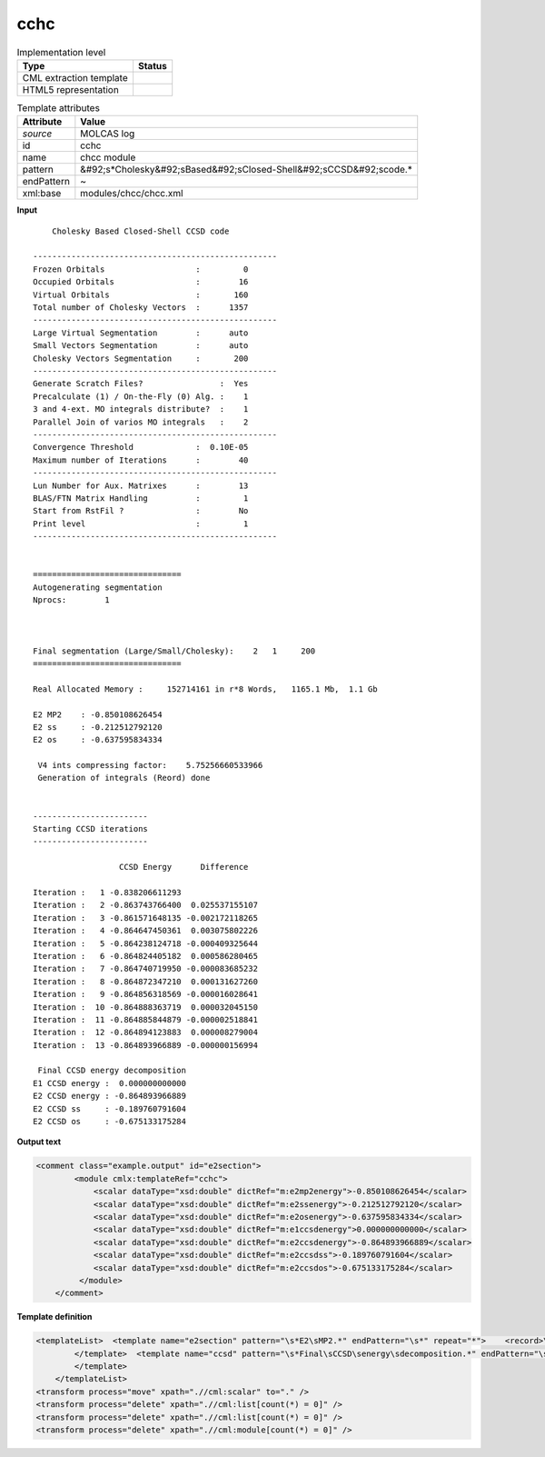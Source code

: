 .. _cchc-d3e36654:

cchc
====

.. table:: Implementation level

   +----------------------------------------------------------------------------------------------------------------------------+----------------------------------------------------------------------------------------------------------------------------+
   | Type                                                                                                                       | Status                                                                                                                     |
   +============================================================================================================================+============================================================================================================================+
   | CML extraction template                                                                                                    | |image1|                                                                                                                   |
   +----------------------------------------------------------------------------------------------------------------------------+----------------------------------------------------------------------------------------------------------------------------+
   | HTML5 representation                                                                                                       | |image2|                                                                                                                   |
   +----------------------------------------------------------------------------------------------------------------------------+----------------------------------------------------------------------------------------------------------------------------+

.. table:: Template attributes

   +----------------------------------------------------------------------------------------------------------------------------+----------------------------------------------------------------------------------------------------------------------------+
   | Attribute                                                                                                                  | Value                                                                                                                      |
   +============================================================================================================================+============================================================================================================================+
   | *source*                                                                                                                   | MOLCAS log                                                                                                                 |
   +----------------------------------------------------------------------------------------------------------------------------+----------------------------------------------------------------------------------------------------------------------------+
   | id                                                                                                                         | cchc                                                                                                                       |
   +----------------------------------------------------------------------------------------------------------------------------+----------------------------------------------------------------------------------------------------------------------------+
   | name                                                                                                                       | chcc module                                                                                                                |
   +----------------------------------------------------------------------------------------------------------------------------+----------------------------------------------------------------------------------------------------------------------------+
   | pattern                                                                                                                    | &#92;s*Cholesky&#92;sBased&#92;sClosed-Shell&#92;sCCSD&#92;scode.\*                                                        |
   +----------------------------------------------------------------------------------------------------------------------------+----------------------------------------------------------------------------------------------------------------------------+
   | endPattern                                                                                                                 | ~                                                                                                                          |
   +----------------------------------------------------------------------------------------------------------------------------+----------------------------------------------------------------------------------------------------------------------------+
   | xml:base                                                                                                                   | modules/chcc/chcc.xml                                                                                                      |
   +----------------------------------------------------------------------------------------------------------------------------+----------------------------------------------------------------------------------------------------------------------------+

.. container:: formalpara-title

   **Input**

::

        Cholesky Based Closed-Shell CCSD code
    
    ---------------------------------------------------
    Frozen Orbitals                   :         0
    Occupied Orbitals                 :        16
    Virtual Orbitals                  :       160
    Total number of Cholesky Vectors  :      1357
    ---------------------------------------------------
    Large Virtual Segmentation        :      auto
    Small Vectors Segmentation        :      auto
    Cholesky Vectors Segmentation     :       200
    ---------------------------------------------------
    Generate Scratch Files?                :  Yes
    Precalculate (1) / On-the-Fly (0) Alg. :    1
    3 and 4-ext. MO integrals distribute?  :    1
    Parallel Join of varios MO integrals   :    2
    ---------------------------------------------------
    Convergence Threshold             :  0.10E-05
    Maximum number of Iterations      :        40
    ---------------------------------------------------
    Lun Number for Aux. Matrixes      :        13
    BLAS/FTN Matrix Handling          :         1
    Start from RstFil ?               :        No 
    Print level                       :         1
    ---------------------------------------------------
    
    
    ===============================
    Autogenerating segmentation
    Nprocs:        1
    
    
    
    Final segmentation (Large/Small/Cholesky):    2   1     200
    ===============================
    
    Real Allocated Memory :     152714161 in r*8 Words,   1165.1 Mb,  1.1 Gb
    
    E2 MP2    : -0.850108626454
    E2 ss     : -0.212512792120
    E2 os     : -0.637595834334
    
     V4 ints compressing factor:    5.75256660533966     
     Generation of integrals (Reord) done
    
    
    ------------------------
    Starting CCSD iterations
    ------------------------
    
                      CCSD Energy      Difference
    
    Iteration :   1 -0.838206611293
    Iteration :   2 -0.863743766400  0.025537155107
    Iteration :   3 -0.861571648135 -0.002172118265
    Iteration :   4 -0.864647450361  0.003075802226
    Iteration :   5 -0.864238124718 -0.000409325644
    Iteration :   6 -0.864824405182  0.000586280465
    Iteration :   7 -0.864740719950 -0.000083685232
    Iteration :   8 -0.864872347210  0.000131627260
    Iteration :   9 -0.864856318569 -0.000016028641
    Iteration :  10 -0.864888363719  0.000032045150
    Iteration :  11 -0.864885844879 -0.000002518841
    Iteration :  12 -0.864894123883  0.000008279004
    Iteration :  13 -0.864893966889 -0.000000156994
    
     Final CCSD energy decomposition
    E1 CCSD energy :  0.000000000000
    E2 CCSD energy : -0.864893966889
    E2 CCSD ss     : -0.189760791604
    E2 CCSD os     : -0.675133175284
    
       

.. container:: formalpara-title

   **Output text**

.. code:: xml

   <comment class="example.output" id="e2section">
           <module cmlx:templateRef="cchc">
               <scalar dataType="xsd:double" dictRef="m:e2mp2energy">-0.850108626454</scalar>
               <scalar dataType="xsd:double" dictRef="m:e2ssenergy">-0.212512792120</scalar>
               <scalar dataType="xsd:double" dictRef="m:e2osenergy">-0.637595834334</scalar>
               <scalar dataType="xsd:double" dictRef="m:e1ccsdenergy">0.000000000000</scalar>
               <scalar dataType="xsd:double" dictRef="m:e2ccsdenergy">-0.864893966889</scalar>
               <scalar dataType="xsd:double" dictRef="m:e2ccsdss">-0.189760791604</scalar>
               <scalar dataType="xsd:double" dictRef="m:e2ccsdos">-0.675133175284</scalar>
            </module>
       </comment>

.. container:: formalpara-title

   **Template definition**

.. code:: xml

   <templateList>  <template name="e2section" pattern="\s*E2\sMP2.*" endPattern="\s*" repeat="*">    <record>\s*E2\sMP2\s*:{F,m:e2mp2energy}</record>    <record>\s*E2\sss\s*:{F,m:e2ssenergy}</record>    <record>\s*E2\sos\s*:{F,m:e2osenergy}</record>
           </template>  <template name="ccsd" pattern="\s*Final\sCCSD\senergy\sdecomposition.*" endPattern="\s*" endPattern2="~" repeat="*">    <record />    <record>\s*E1\sCCSD\senergy\s*:{F,m:e1ccsdenergy}</record>    <record>\s*E2\sCCSD\senergy\s*:{F,m:e2ccsdenergy}</record>    <record>\s*E2\sCCSD\sss\s*:{F,m:e2ccsdss}</record>    <record>\s*E2\sCCSD\sos\s*:{F,m:e2ccsdos}</record>
           </template>       
       </templateList>
   <transform process="move" xpath=".//cml:scalar" to="." />
   <transform process="delete" xpath=".//cml:list[count(*) = 0]" />
   <transform process="delete" xpath=".//cml:list[count(*) = 0]" />
   <transform process="delete" xpath=".//cml:module[count(*) = 0]" />

.. |image1| image:: ../../imgs/Total.png
.. |image2| image:: ../../imgs/Partial.png
